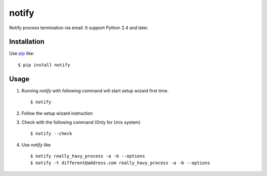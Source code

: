 notify
==========================
.. image:: https://secure.travis-ci.org/lambdalisue/notify.png?branch=master
    :target: http://travis-ci.org/lambdalisue/notify
    :alt: Build status

.. image:: https://coveralls.io/repos/lambdalisue/notify/badge.png?branch=master
    :target: https://coveralls.io/r/lambdalisue/notify/
    :alt: Coverage

.. image:: https://pypip.in/d/notify/badge.png
    :target: https://pypi.python.org/pypi/notify/
    :alt: Downloads

.. image:: https://pypip.in/v/notify/badge.png
    :target: https://pypi.python.org/pypi/notify/
    :alt: Latest version

.. image:: https://pypip.in/wheel/notify/badge.png
    :target: https://pypi.python.org/pypi/notify/
    :alt: Wheel Status

.. image:: https://pypip.in/egg/notify/badge.png
    :target: https://pypi.python.org/pypi/notify/
    :alt: Egg Status

.. image:: https://pypip.in/license/notify/badge.png
    :target: https://pypi.python.org/pypi/notify/
    :alt: License

Notify process termination via email.
It support Python 2.4 and later.

Installation
------------
Use pip_ like::

    $ pip install notify

.. _pip:  https://pypi.python.org/pypi/pip

Usage
--------
1.  Running *notify* with following command will start setup wizard first time.
    ::

        $ notify

2.  Follow the setup wizard instruction

3.  Check with the following command (Only for Unix system)
    ::

        $ notify --check

4.  Use *notify* like
    ::

        $ notify really_havy_process -a -b --options
        $ notify -t different@address.com really_havy_process -a -b --options
